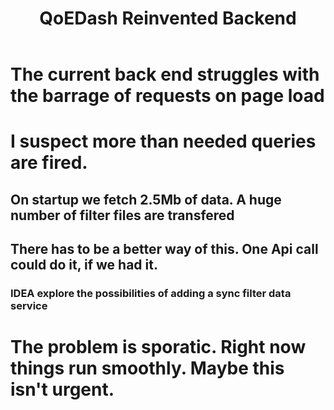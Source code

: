 #+title: QoEDash Reinvented Backend

* The current back end struggles with the barrage of requests on page load
* I suspect more than needed queries are fired.
** On startup we fetch 2.5Mb of data.  A huge number of filter files are transfered
** There has to be a better way of this. One Api call could do it, if we had it.
*** IDEA explore the possibilities of adding a sync filter data service
* The problem is sporatic. Right now things run smoothly.  Maybe this isn't urgent.
